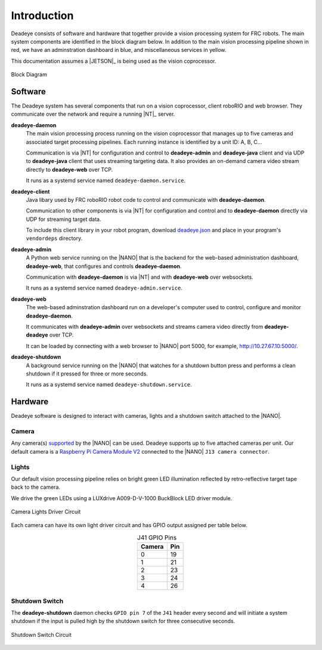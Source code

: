 
.. _sect_intro:

************
Introduction
************

Deadeye consists of software and hardware that together provide a vision processing system for FRC robots. The main system components are identified in the block diagram below. In addition to the main vision processing pipeline shown in red, we have an adminstration dashboard in blue, and miscellaneous services in yellow. 

This documentation assumes a |JETSON|_ is being used as the vision coprocessor.

.. figure:: images/block-diagram.svg
   :width: 80%
   :align: center

   Block Diagram

Software
========

The Deadeye system has several components that run on a vision coprocessor, client roboRIO and web browser. They communicate over the network and require a running |NT|_ server.

**deadeye-daemon**
    The main vision processing process running on the vision coprocessor that manages up to five cameras and associated target processing pipelines. Each running instance is identified by a unit ID: A, B, C...
    
    Communication is via |NT| for configuration and control to **deadeye-admin** and **deadeye-java** client and via UDP to **deadeye-java** client that uses streaming targeting data. It also provides an on-demand camera video stream directly to **deadeye-web** over TCP.

    It runs as a systemd service named ``deadeye-daemon.service``.

**deadeye-client**
    Java libary used by FRC roboRIO robot code to control and communicate with **deadeye-daemon**.
    
    Communication to other components is via |NT| for configuration and control and to **deadeye-daemon** directly via UDP for streaming target data.

    To include this client library in your robot program, download `deadeye.json <http://maven.strykeforce.org/deadeye.json>`_ and place in your program's ``vendordeps`` directory.

**deadeye-admin**
    A Python web service running on the |NANO| that is the backend for the web-based administration dashboard, **deadeye-web**, that configures and controls **deadeye-daemon**.
    
    Communication with **deadeye-daemon** is via |NT| and with **deadeye-web** over websockets.

    It runs as a systemd service named ``deadeye-admin.service``.

**deadeye-web**
    The web-based adminstration dashboard run on a developer's computer used to control, configure and monitor **deadeye-daemon**.
    
    It communicates with **deadeye-admin** over websockets and streams camera video directly from **deadeye-deadeye** over TCP.

    It can be loaded by connecting with a web browser to |NANO| port 5000, for example, http://10.27.67.10:5000/.

**deadeye-shutdown**
    A background service running on the |NANO| that watches for a shutdown button press and performs a clean shutdown if it pressed for three or more seconds.

    It runs as a systemd service named ``deadeye-shutdown.service``.

Hardware
========

Deadeye software is designed to interact with cameras, lights and a shutdown switch attached to the |NANO|.

Camera
------

Any camera(s) `supported <https://developer.nvidia.com/embedded/jetson-partner-supported-cameras>`_ by the |NANO| can be used. Deadeye supports up to five attached cameras per unit. Our default camera is a `Raspberry Pi Camera Module V2 <https://www.raspberrypi.org/products/camera-module-v2/>`_ connected to the |NANO| ``J13 camera connector``.

Lights
------

Our default vision processing pipeline relies on bright green LED illumination reflected by retro-reflective target tape back to the camera.

We drive the green LEDs using a LUXdrive A009-D-V-1000 BuckBlock LED driver module.

.. figure:: images/lights-schematic.svg
   :width: 60%
   :align: center

   Camera Lights Driver Circuit

Each camera can have its own light driver circuit and has GPIO output assigned per table below.

.. table:: J41 GPIO Pins    
    :align: center
    :widths: auto

    ====== =======
    Camera Pin
    ====== =======
    0      19
    1      21
    2      23
    3      24
    4      26
    ====== =======

Shutdown Switch
---------------

The **deadeye-shutdown** daemon checks ``GPIO pin 7`` of the ``J41`` header every second and will initiate a system shutdown if the input is pulled high by the shutdown switch for three consecutive seconds.

.. figure:: images/shutdown-schematic.svg
   :width: 50%
   :align: center

   Shutdown Switch Circuit